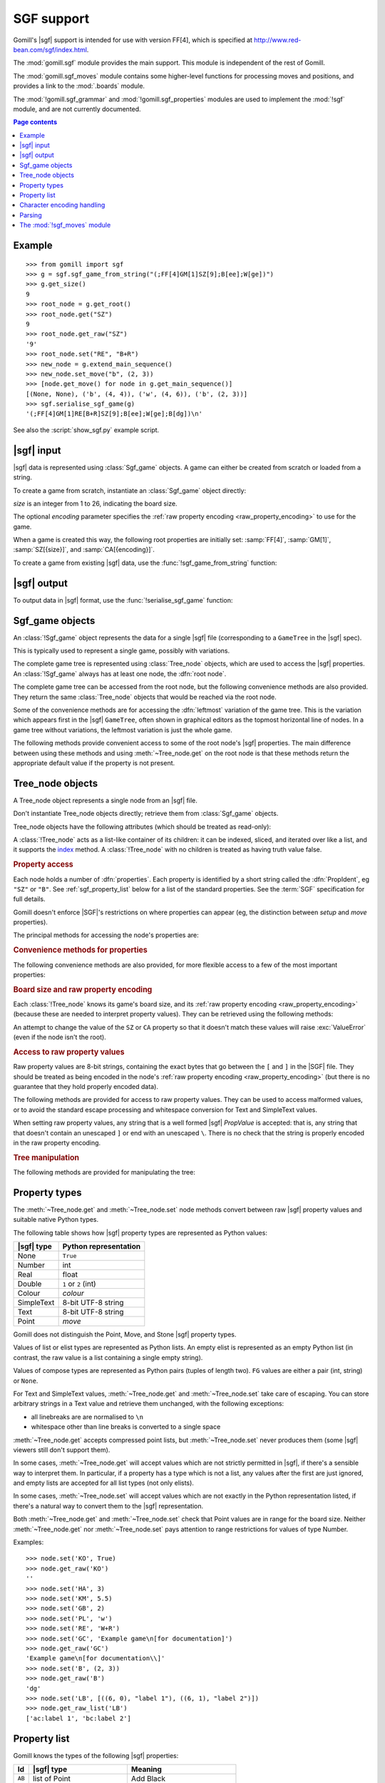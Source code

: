 SGF support
-----------

.. module:: gomill.sgf
   :synopsis: High level SGF interface.

.. versionadded:: 0.7

Gomill's |sgf| support is intended for use with version FF[4], which is
specified at http://www.red-bean.com/sgf/index.html.

The :mod:`gomill.sgf` module provides the main support. This module is
independent of the rest of Gomill.

The :mod:`gomill.sgf_moves` module contains some higher-level functions for
processing moves and positions, and provides a link to the
:mod:`.boards` module.

The :mod:`!gomill.sgf_grammar` and :mod:`!gomill.sgf_properties` modules are
used to implement the :mod:`!sgf` module, and are not currently
documented.


.. contents:: Page contents
   :local:
   :backlinks: none

Example
^^^^^^^

::

  >>> from gomill import sgf
  >>> g = sgf.sgf_game_from_string("(;FF[4]GM[1]SZ[9];B[ee];W[ge])")
  >>> g.get_size()
  9
  >>> root_node = g.get_root()
  >>> root_node.get("SZ")
  9
  >>> root_node.get_raw("SZ")
  '9'
  >>> root_node.set("RE", "B+R")
  >>> new_node = g.extend_main_sequence()
  >>> new_node.set_move("b", (2, 3))
  >>> [node.get_move() for node in g.get_main_sequence()]
  [(None, None), ('b', (4, 4)), ('w', (4, 6)), ('b', (2, 3))]
  >>> sgf.serialise_sgf_game(g)
  '(;FF[4]GM[1]RE[B+R]SZ[9];B[ee];W[ge];B[dg])\n'

See also the :script:`show_sgf.py` example script.


|sgf| input
^^^^^^^^^^^

|sgf| data is represented using :class:`Sgf_game` objects. A game can either
be created from scratch or loaded from a string.

To create a game from scratch, instantiate an :class:`Sgf_game` object
directly:

.. class:: Sgf_game(size, encoding="UTF-8"])

   *size* is an integer from 1 to 26, indicating the board size.

   The optional *encoding* parameter specifies the :ref:`raw property encoding
   <raw_property_encoding>` to use for the game.

When a game is created this way, the following root properties are initially
set: :samp:`FF[4]`, :samp:`GM[1]`, :samp:`SZ[{size}]`, and
:samp:`CA[{encoding}]`.


To create a game from existing |sgf| data, use the
:func:`!sgf_game_from_string` function:

.. function:: sgf_game_from_string(s[, override_encoding=None])

   :rtype: :class:`Sgf_game`

   Creates an :class:`Sgf_game` from the |sgf| data in *s*, which must be an
   8-bit string.

   The board size and :ref:`raw property encoding <raw_property_encoding>` are
   taken from the ``SZ`` and ``CA`` properties in the root node (defaulting to
   ``19`` and ``"ISO-8859-1"``, respectively).

   If *override_encoding* is present, the source data is assumed to be in the
   encoding it specifies (no matter what the ``CA`` property says), and the
   ``CA`` property and raw property encoding are changed to match.

   Raises :exc:`ValueError` if it can't parse the string, or if the ``SZ`` or
   ``CA`` properties are unacceptable. No error is reported for other
   malformed property values. See also :ref:`parsing_details` below.

   Example::

     g = sgf.sgf_game_from_string(
         "(;FF[4]GM[1]SZ[9]CA[UTF-8];B[ee];W[ge])",
         override_encoding="iso8859-1")


|sgf| output
^^^^^^^^^^^^

To output data in |sgf| format, use the :func:`!serialise_sgf_game` function:

.. function:: serialise_sgf_game(sgf_game)

   :rtype: string

   Produces the |sgf| representation of the data in the :class:`Sgf_game`
   *sgf_game*.

   Returns an 8-bit string, in the encoding specified by the ``CA`` root
   property (defaulting to ``"ISO-8859-1"``).



Sgf_game objects
^^^^^^^^^^^^^^^^

.. class:: Sgf_game

   An :class:`!Sgf_game` object represents the data for a single |sgf| file
   (corresponding to a ``GameTree`` in the |sgf| spec).

   This is typically used to represent a single game, possibly with
   variations.

The complete game tree is represented using :class:`Tree_node` objects, which
are used to access the |sgf| properties. An :class:`!Sgf_game` always has at
least one node, the :dfn:`root node`.

.. method:: Sgf_game.get_root()

   :rtype: :class:`Tree_node`

   Returns the root node of the game tree.

   The root node contains global properties for the game tree, and typically
   also contains *game-info* properties. It sometimes also contains *setup*
   properties (for example, if the game does not begin with an empty board).


The complete game tree can be accessed from the root node, but the following
convenience methods are also provided. They return the same :class:`Tree_node`
objects that would be reached via the root node.

Some of the convenience methods are for accessing the :dfn:`leftmost`
variation of the game tree. This is the variation which appears first in the
|sgf| ``GameTree``, often shown in graphical editors as the topmost horizontal
line of nodes. In a game tree without variations, the leftmost variation is
just the whole game.


.. method:: Sgf_game.get_last_node()

   :rtype: :class:`Tree_node`

   Returns the last (leaf) node in the leftmost variation.

.. method:: Sgf_game.get_main_sequence()

   :rtype: list of :class:`Tree_node` objects

   Returns the complete leftmost variation. The first element is the root
   node, and the last is a leaf.

.. method:: Sgf_game.get_main_sequence_below(node)

   :rtype: list of :class:`Tree_node` objects

   Returns the leftmost variation beneath the :class:`Tree_node` *node*. The
   first element is the first child of *node*, and the last is a leaf.

   Note that this isn't necessarily part of the leftmost variation of the
   game as a whole.

.. method:: Sgf_game.get_main_sequence_above(node)

   :rtype: list of :class:`Tree_node` objects

   Returns the partial variation leading to the :class:`Tree_node` *node*. The
   first element is the root node, and the last is the parent of *node*.

.. method:: Sgf_game.extend_main_sequence()

   :rtype: :class:`Tree_node`

   Creates a new :class:`Tree_node`, adds it to the leftmost variation, and
   returns it.

   This is equivalent to
   :meth:`get_last_node`\ .\ :meth:`~Tree_node.new_child`


The following methods provide convenient access to some of the root node's
|sgf| properties. The main difference between using these methods and using
:meth:`~Tree_node.get` on the root node is that these methods return the
appropriate default value if the property is not present.

.. method:: Sgf_game.get_size()

   :rtype: integer

   Returns the board size (``19`` if the ``SZ`` root property isn't present).

.. method:: Sgf_game.get_komi()

   :rtype: float

   Returns the :term:`komi` (``0.0`` if the ``KM`` root property isn't
   present).

   Raises :exc:`ValueError` if the ``KM`` root property is present but
   malformed.

.. method:: Sgf_game.get_handicap()

   :rtype: integer or ``None``

   Returns the number of handicap stones.

   Returns ``None`` if the ``HA`` root property isn't present, or if it has
   value zero (which isn't strictly permitted).

   Raises :exc:`ValueError` if the ``HA`` property is otherwise malformed.

.. method:: Sgf_game.get_player_name(colour)

   :rtype: string or ``None``

   Returns the name of the specified player, or ``None`` if the required
   ``PB`` or ``PW`` root property isn't present.

.. method:: Sgf_game.get_winner()

   :rtype: *colour*

   Returns the colour of the winning player.

   Returns ``None`` if the ``RE`` root property isn't present, or if neither
   player won.

.. method:: Sgf_game.set_date([date])

   Sets the ``DT`` root property, to a single date.

   If *date* is specified, it should be a :class:`datetime.date`. Otherwise
   the current date is used.

   (|sgf| allows ``DT`` to be rather more complicated than a single date, so
   there's no corresponding get_date() method.)


Tree_node objects
^^^^^^^^^^^^^^^^^

.. class:: Tree_node

   A Tree_node object represents a single node from an |sgf| file.

   Don't instantiate Tree_node objects directly; retrieve them from
   :class:`Sgf_game` objects.

   Tree_node objects have the following attributes (which should be treated as
   read-only):

   .. attribute:: owner

      The :class:`Sgf_game` that the node belongs to.

   .. attribute:: parent

      The node's parent :class:`!Tree_node` (``None`` for the root node).

   A :class:`!Tree_node` acts as a list-like container of its children: it can
   be indexed, sliced, and iterated over like a list, and it supports the
   `index`__ method. A :class:`!Tree_node` with no children is
   treated as having truth value false.

   .. __: http://docs.python.org/release/2.7/library/stdtypes.html#mutable-sequence-types


.. rubric:: Property access

Each node holds a number of :dfn:`properties`. Each property is identified by
a short string called the :dfn:`PropIdent`, eg ``"SZ"`` or ``"B"``. See
:ref:`sgf_property_list` below for a list of the standard properties. See the
:term:`SGF` specification for full details.

Gomill doesn't enforce |SGF|'s restrictions on where properties can appear
(eg, the distinction between *setup* and *move* properties).

The principal methods for accessing the node's properties are:

.. method:: Tree_node.get(identifier)

   Returns a native Python representation of the value of the property whose
   *PropIdent* is *identifier*.

   Raises :exc:`KeyError` if the property isn't present.

   Raises :exc:`ValueError` if it detects that the property value is
   malformed.

   See :ref:`sgf_property_types` below for details of how property values are
   represented in Python.

   See :ref:`sgf_property_list` below for a list of the known properties. Any
   other property is treated as having type Text.

.. method:: Tree_node.set(identifier, value)

   Sets the value of the property whose *PropIdent* is *identifier*.

   *value* should be a native Python representation of the required property
   value (as returned by :meth:`get`).

   Raises :exc:`ValueError` if the property value isn't acceptable.

   See :ref:`sgf_property_types` below for details of how property values
   should be represented in Python.

   See :ref:`sgf_property_list` below for a list of the known properties. Any
   other property is treated as having type Text.

.. method:: Tree_node.unset(identifier)

   Removes the property whose *PropIdent* is *identifier* from the node.

   Raises :exc:`KeyError` if the property isn't currently present.

.. method:: Tree_node.has_property(identifier)

   :rtype: bool

   Checks whether the property whose *PropIdent* is *identifier* is present.

.. method:: Tree_node.properties()

   :rtype: list of strings

   Lists the properties which are present in the node.

   Returns a list of *PropIdents*, in unspecified order.

.. method:: Tree_node.find_property(identifier)

   Returns the value of the property whose *PropIdent* is *identifier*,
   looking in the node's ancestors if necessary.

   This is intended for use with properties of type *game-info*, and with
   properties which have the *inherit* attribute.

   It looks first in the node itself, then in its parent, and so on up to the
   root, returning the first value it finds. Otherwise the behaviour is the
   same as :meth:`get`.

   Raises :exc:`KeyError` if no node defining the property is found.


.. method:: Tree_node.find(identifier)

   :rtype: :class:`!Tree_node` or ``None``

   Returns the nearest node defining the property whose *PropIdent* is
   *identifier*.

   Searches in the same way as :meth:`find_property`, but returns the node
   rather than the property value. Returns ``None`` if no node defining the
   property is found.


.. rubric:: Convenience methods for properties

The following convenience methods are also provided, for more flexible access
to a few of the most important properties:

.. method:: Tree_node.get_move()

   :rtype: tuple (*colour*, *move*)

   Indicates which of the the ``B`` or ``W`` properties is present, and
   returns its value.

   Returns (``None``, ``None``) if neither property is present.

.. method:: Tree_node.set_move(colour, move)

   Sets the ``B`` or ``W`` property. If the other property is currently
   present, it is removed.

.. method:: Tree_node.get_setup_stones()

   :rtype: tuple (set of *points*, set of *points*, set of *points*)

   Returns the settings of the ``AB``, ``AW``, and ``AE`` properties.

   The tuple elements represent black, white, and empty points respectively.
   If a property is missing, the corresponding set is empty.

.. method:: Tree_node.set_setup_stones(black, white[, empty])

   Sets the ``AB``, ``AW``, and ``AE`` properties.

   Each parameter should be a sequence or set of *points*. If a parameter
   value is empty (or, in the case of *empty*, if the parameter is
   omitted) the corresponding property will be unset.

.. method:: Tree_node.has_setup_stones()

   :rtype: bool

   Returns ``True`` if the ``AB``, ``AW``, or ``AE`` property is present.

.. method:: Tree_node.add_comment_text(text)

   If the ``C`` property isn't already present, adds it with the value given
   by the string *text*.

   Otherwise, appends *text* to the existing ``C`` property value, preceded by
   two newlines.


.. rubric:: Board size and raw property encoding

Each :class:`!Tree_node` knows its game's board size, and its :ref:`raw
property encoding <raw_property_encoding>` (because these are needed to
interpret property values). They can be retrieved using the following methods:

.. method:: Tree_node.get_size()

   :rtype: int

.. method:: Tree_node.get_encoding()

   :rtype: string

   This returns the name of the encoding in a normalised form, which may not
   be identical to the string returned by ``get("CA")``.

An attempt to change the value of the ``SZ`` or ``CA`` property so that it
doesn't match these values will raise :exc:`ValueError` (even if the node isn't
the root).


.. rubric:: Access to raw property values

Raw property values are 8-bit strings, containing the exact bytes that go
between the ``[`` and ``]`` in the |SGF| file. They should be treated as being
encoded in the node's :ref:`raw property encoding <raw_property_encoding>`
(but there is no guarantee that they hold properly encoded data).

The following methods are provided for access to raw property values. They can
be used to access malformed values, or to avoid the standard escape processing
and whitespace conversion for Text and SimpleText values.

When setting raw property values, any string that is a well formed |sgf|
*PropValue* is accepted: that is, any string that that doesn't contain an
unescaped ``]`` or end with an unescaped ``\``. There is no check that the
string is properly encoded in the raw property encoding.

.. method:: Tree_node.get_raw_list(identifier)

   :rtype: nonempty list of 8-bit strings

   Returns the raw values of the property whose *PropIdent* is *identifier*.

   Raises :exc:`KeyError` if the property isn't currently present.

   If the property value is an empty elist, returns a list containing a single
   empty string.

.. method:: Tree_node.get_raw(identifier)

   :rtype: 8-bit string

   Returns the raw value of the property whose *PropIdent* is *identifier*.

   Raises :exc:`KeyError` if the property isn't currently present.

   If the property has multiple `PropValue`\ s, returns the first. If the
   property value is an empty elist, returns an empty string.

.. method:: Tree_node.get_raw_property_map(identifier)

   :rtype: dict: string → list of 8-bit strings

   Returns a dict mapping property identifiers to lists of raw values.

   Returns the same dict object each time it's called.

   Treat the returned dict object as read-only.

.. method:: Tree_node.set_raw_list(identifier, values)

   Sets the raw values of the property whose *PropIdent* is *identifier*.

   *values* must be a nonempty list of 8-bit strings. To specify an empty
   elist, pass a list containing a single empty string.

   Raises :exc:`ValueError` if the identifier isn't a well-formed *PropIdent*,
   or if any value isn't a well-formed *PropValue*.

.. method:: Tree_node.set_raw(identifier, value)

   Sets the raw value of the property whose *PropIdent* is *identifier*.

   Raises :exc:`ValueError` if the identifier isn't a well-formed *PropIdent*,
   or if the value isn't a well-formed *PropValue*.


.. rubric:: Tree manipulation

The following methods are provided for manipulating the tree:

.. method:: Tree_node.new_child()

   :rtype: :class:`!Tree_node`

   Creates a new :class:`!Tree_node` and adds it to the tree as this node's
   last child.

   Returns the new node.

.. method:: Tree_node.delete()

   Removes the node from the tree (along with all its descendents).

   Raises :exc:`ValueError` if called on the root node.

   You should not continue to use a node which has been removed from its tree.



.. _sgf_property_types:

Property types
^^^^^^^^^^^^^^

The :meth:`~Tree_node.get` and :meth:`~Tree_node.set` node methods convert
between raw |sgf| property values and suitable native Python types.

The following table shows how |sgf| property types are represented as Python
values:

=========== ========================
|sgf| type   Python representation
=========== ========================
None         ``True``
Number       int
Real         float
Double       ``1`` or ``2`` (int)
Colour       *colour*
SimpleText   8-bit UTF-8 string
Text         8-bit UTF-8 string
Point        *move*
=========== ========================

Gomill does not distinguish the Point, Move, and Stone |sgf| property types.

Values of list or elist types are represented as Python lists. An empty elist
is represented as an empty Python list (in contrast, the raw value is a list
containing a single empty string).

Values of compose types are represented as Python pairs (tuples of length
two). ``FG`` values are either a pair (int, string) or ``None``.

For Text and SimpleText values, :meth:`~Tree_node.get` and
:meth:`~Tree_node.set` take care of escaping. You can store arbitrary strings
in a Text value and retrieve them unchanged, with the following exceptions:

* all linebreaks are are normalised to ``\n``

* whitespace other than line breaks is converted to a single space

:meth:`~Tree_node.get` accepts compressed point lists, but
:meth:`~Tree_node.set` never produces them (some |sgf| viewers still don't
support them).

In some cases, :meth:`~Tree_node.get` will accept values which are not
strictly permitted in |sgf|, if there's a sensible way to interpret them. In
particular, if a property has a type which is not a list, any values after the
first are just ignored, and empty lists are accepted for all list types (not
only elists).

In some cases, :meth:`~Tree_node.set` will accept values which are not exactly
in the Python representation listed, if there's a natural way to convert them
to the |sgf| representation.

Both :meth:`~Tree_node.get` and :meth:`~Tree_node.set` check that Point values
are in range for the board size. Neither :meth:`~Tree_node.get` nor
:meth:`~Tree_node.set` pays attention to range restrictions for values of type
Number.

Examples::

   >>> node.set('KO', True)
   >>> node.get_raw('KO')
   ''
   >>> node.set('HA', 3)
   >>> node.set('KM', 5.5)
   >>> node.set('GB', 2)
   >>> node.set('PL', 'w')
   >>> node.set('RE', 'W+R')
   >>> node.set('GC', 'Example game\n[for documentation]')
   >>> node.get_raw('GC')
   'Example game\n[for documentation\\]'
   >>> node.set('B', (2, 3))
   >>> node.get_raw('B')
   'dg'
   >>> node.set('LB', [((6, 0), "label 1"), ((6, 1), "label 2")])
   >>> node.get_raw_list('LB')
   ['ac:label 1', 'bc:label 2']



.. _sgf_property_list:

Property list
^^^^^^^^^^^^^

Gomill knows the types of the following |sgf| properties:

======  ==========================  ===================
  Id     |sgf| type                  Meaning
======  ==========================  ===================
``AB``  list of Point               Add Black
``AE``  list of Point               Add Empty
``AN``  SimpleText                  Annotation
``AP``  SimpleText:SimpleText       Application
``AR``  list of Point:Point         Arrow
``AW``  list of Point               Add White
``B``   Point                       Black move
``BL``  Real                        Black time left
``BM``  Double                      Bad move
``BR``  SimpleText                  Black rank
``BT``  SimpleText                  Black team
``C``   Text                        Comment
``CA``  SimpleText                  Charset
``CP``  SimpleText                  Copyright
``CR``  list of Point               Circle
``DD``  elist of Point              Dim Points
``DM``  Double                      Even position
``DO``  None                        Doubtful
``DT``  SimpleText                  Date
``EV``  SimpleText                  Event
``FF``  Number                      File format
``FG``  None | Number:SimpleText    Figure
``GB``  Double                      Good for Black
``GC``  Text                        Game comment
``GM``  Number                      Game
``GN``  SimpleText                  Game name
``GW``  Double                      Good for White
``HA``  Number                      Handicap
``HO``  Double                      Hotspot
``IT``  None                        Interesting
``KM``  Real                        Komi
``KO``  None                        Ko
``LB``  list of Point:SimpleText    Label
``LN``  list of Point:Point         Line
``MA``  list of Point               Mark
``MN``  Number                      Set move number
``N``   SimpleText                  Node name
``OB``  Number                      Overtime stones left for Black
``ON``  SimpleText                  Opening
``OT``  SimpleText                  Overtime description
``OW``  Number                      Overtime stones left for White
``PB``  SimpleText                  Black player name
``PC``  SimpleText                  Place
``PL``  Colour                      Player to play
``PM``  Number                      Print move mode
``PW``  SimpleText                  White player name
``RE``  SimpleText                  Result
``RO``  SimpleText                  Round
``RU``  SimpleText                  Rules
``SL``  list of Point               Selected
``SO``  SimpleText                  Source
``SQ``  list of Point               Square
``ST``  Number                      Style
``SZ``  Number                      Size
``TB``  elist of Point              Black territory
``TE``  Double                      Tesuji
``TM``  Real                        Time limit
``TR``  list of Point               Triangle
``TW``  elist of Point              White territory
``UC``  Double                      Unclear position
``US``  SimpleText                  User
``V``   Real                        Value
``VW``  elist of Point              View
``W``   Point                       White move
``WL``  Real                        White time left
``WR``  SimpleText                  White rank
``WT``  SimpleText                  White team
======  ==========================  ===================


.. _raw_property_encoding:

Character encoding handling
^^^^^^^^^^^^^^^^^^^^^^^^^^^

The |sgf| format is defined as containing ASCII-encoded data, possibly with
non-ASCII characters in Text and SimpleText property values. The Gomill
functions for loading and serialising |sgf| data work with 8-bit Python
strings.

The encoding used for Text and SimpleText property values is given by the
``CA`` root property (if it isn't present, the encoding is ``ISO-8859-1``).

In order for an encoding to be used in Gomill, it must exist as a Python
built-in codec, and it must be compatible with ASCII (at least whitespace,
``\``, ``]``, and ``:`` must be in the usual places). Behaviour is unspecified
if a non-ASCII-compatible encoding is requested.

When encodings are passed as parameters (or returned from functions), and when
they appear in the ``CA`` property, they are represented using the names or
aliases of Python built-in codecs (eg ``"UTF-8"`` or ``"ISO-8859-1"``). See
`standard encodings`__ for a list.

  .. __: http://docs.python.org/release/2.7/library/codecs.html#standard-encodings

Each :class:`.Sgf_game` and :class:`.Tree_node` has a fixed :dfn:`raw property
encoding`, which is the encoding used internally to store the property values.
The :meth:`Tree_node.get_raw` and :meth:`Tree_node.set_raw` methods use the
raw property encoding.

When an |sgf| game is loaded from a file, the raw property encoding is
normally the original file encoding. Improperly encoded property values will
not be detected until they are accessed (:meth:`~Tree_node.get` will raise
:exc:`ValueError`; use :meth:`~Tree_node.get_raw` to retrieve the actual
bytes).

When an |sgf| game is serialised to a string, the raw property encoding is
used.

:class:`.Sgf_game` enforces the constraint that the ``CA`` root property
corresponds to the raw property encoding (if the encoding is ``ISO-8859-1``,
then the property may be absent).


.. _parsing_details:

Parsing
^^^^^^^

The parser permits non-|sgf| content to appear before the beginning and after
the end of the game. It identifies the start of |sgf| content by looking for
``(;`` (with possible whitespace between the two characters).

The parser accepts at most 8 letters in property identifiers (there is no
formal limit in the specification, but no standard property has more than 2).

The parser doesn't perform any checks on property values. In particular, it
allows multiple values to be present for any property.

The parser doesn't, in general, attempt to 'fix' ill-formed |sgf| content. As
an exception, if a property identifier appears more than once in a node it is
converted to a single property with multiple values.

The parser doesn't permit lower-case letters in property identifiers (these
are allowed in some ancient |sgf| variants).


The :mod:`!sgf_moves` module
^^^^^^^^^^^^^^^^^^^^^^^^^^^^

.. module:: gomill.sgf_moves
   :synopsis: Higher-level processing of moves and positions from SGF games.

The :mod:`!gomill.sgf_moves` module contains some higher-level functions for
processing moves and positions, and provides a link to the :mod:`.boards`
module.


.. function:: get_setup_and_moves(sgf_game[, board])

   :rtype: tuple (:class:`.Board`, list of *moves*)

   Returns the initial setup and the following moves from an
   :class:`.Sgf_game`.

   The board represents the position described by ``AB`` and/or ``AW``
   properties in the |SGF| game's root node. :exc:`ValueError` is raised if
   this position isn't legal.

   The moves are from the game's leftmost variation. Doesn't check that the
   moves are legal.

   Raises :exc:`ValueError` if the game has structure it doesn't support.

   Currently doesn't support ``AB``/``AW``/``AE`` properties after the root
   node.

   If the optional *board* parameter is provided, it must be an empty
   :class:`.Board` of the right size; the same object will be returned (this
   option is provided so you can use a different Board class).

   See also the :script:`show_sgf.py` example script.


.. function:: set_initial_position(sgf_game, board)

   Adds ``AB``/``AW``/``AE`` properties to an :class:`.Sgf_game`'s root node,
   to reflect the position from a :class:`.Board`.

   Replaces any existing ``AB``/``AW``/``AE`` properties in the root node.


.. function:: indicate_first_player(sgf_game)

   Adds a ``PL`` property to an :class:`.Sgf_game`'s root node if appropriate,
   to indicate which colour is first to play.

   Looks at the first child of the root to see who the first player is, and
   sets ``PL`` it isn't the expected player (Black normally, but White if
   there is a handicap), or if there are non-handicap setup stones.

